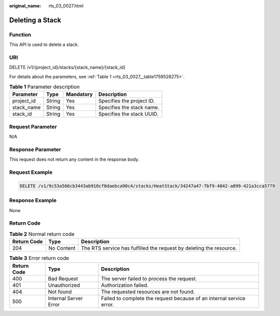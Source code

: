 :original_name: rts_03_0027.html

.. _rts_03_0027:

Deleting a Stack
================

Function
--------

This API is used to delete a stack.

URI
---

DELETE /v1/{project_id}/stacks/{stack_name}/{stack_id}

For details about the parameters, see :ref:`Table 1 <rts_03_0027__table1759528275>`.

.. _rts_03_0027__table1759528275:

.. table:: **Table 1** Parameter description

   ========== ====== ========= =========================
   Parameter  Type   Mandatory Description
   ========== ====== ========= =========================
   project_id String Yes       Specifies the project ID.
   stack_name String Yes       Specifies the stack name.
   stack_id   String Yes       Specifies the stack UUID.
   ========== ====== ========= =========================

Request Parameter
-----------------

N/A

Response Parameter
------------------

This request does not return any content in the response body.

Request Example
---------------

.. code-block:: text

   DELETE /v1/9c53a566cb3443ab910cf0daebca90c4/stacks/HeatStack/34247a47-7bf9-4842-a899-421a3cca5779

Response Example
----------------

None

Return Code
-----------

.. table:: **Table 2** Normal return code

   +-------------+------------+---------------------------------------------------------------------+
   | Return Code | Type       | Description                                                         |
   +=============+============+=====================================================================+
   | 204         | No Content | The RTS service has fulfilled the request by deleting the resource. |
   +-------------+------------+---------------------------------------------------------------------+

.. table:: **Table 3** Error return code

   +-------------+-----------------------+----------------------------------------------------------------------+
   | Return Code | Type                  | Description                                                          |
   +=============+=======================+======================================================================+
   | 400         | Bad Request           | The server failed to process the request.                            |
   +-------------+-----------------------+----------------------------------------------------------------------+
   | 401         | Unauthorized          | Authorization failed.                                                |
   +-------------+-----------------------+----------------------------------------------------------------------+
   | 404         | Not found             | The requested resources are not found.                               |
   +-------------+-----------------------+----------------------------------------------------------------------+
   | 500         | Internal Server Error | Failed to complete the request because of an internal service error. |
   +-------------+-----------------------+----------------------------------------------------------------------+
